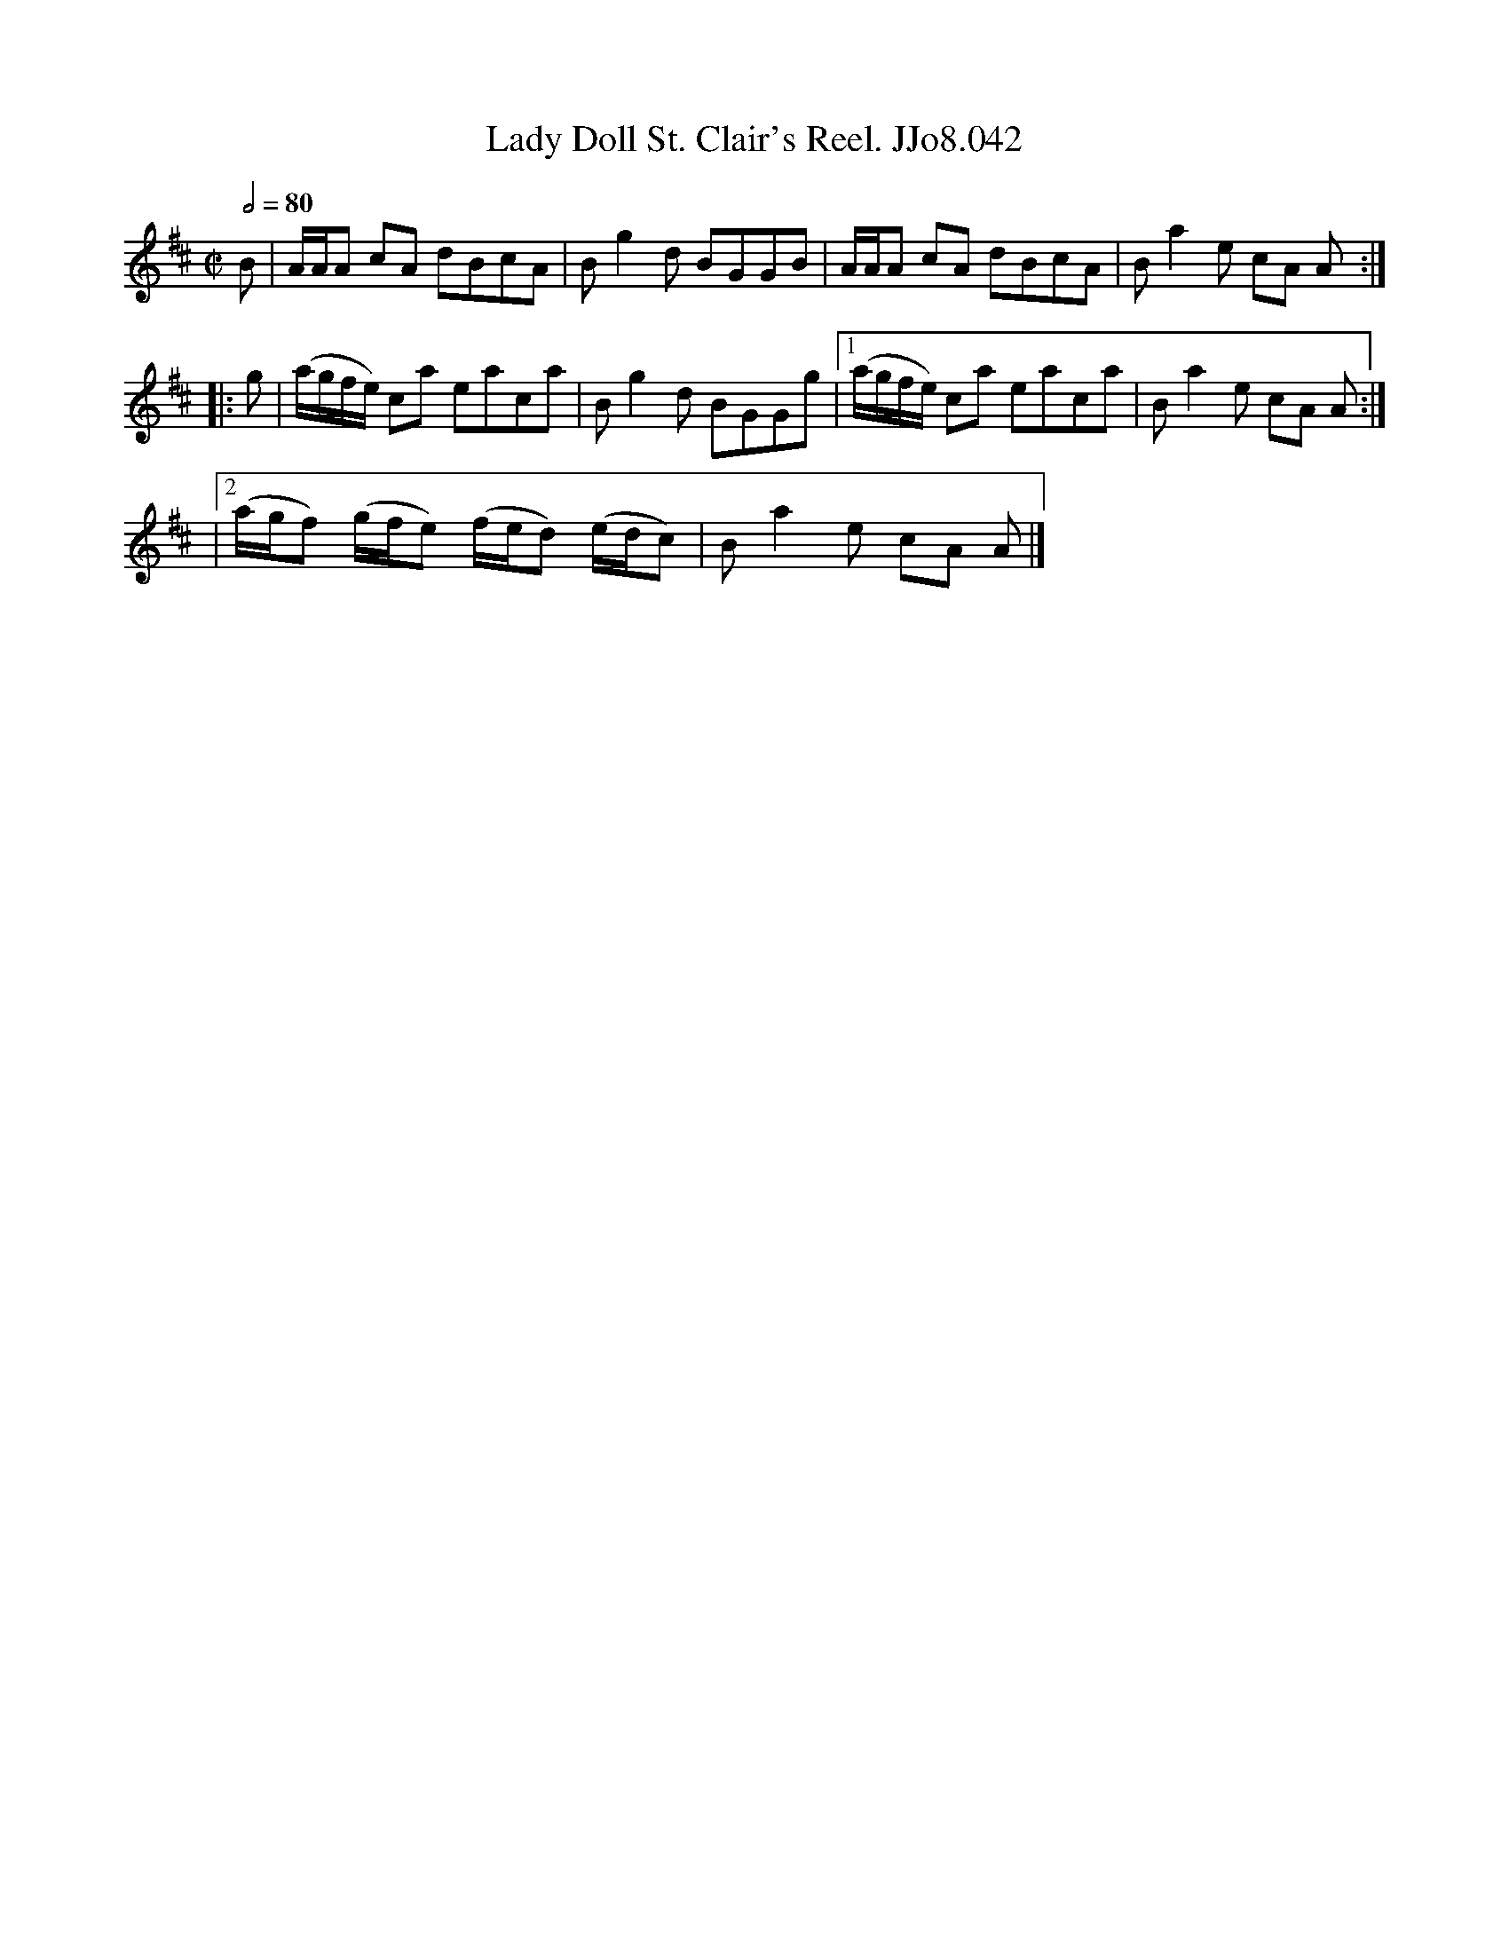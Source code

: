 X:42
T:Lady Doll St. Clair's Reel. JJo8.042
B:J.Johnson Choice Collection Vol 8 1758
Z:vmp.Simon Wilson 2013 www.village-music-project.org.uk
M:C|
L:1/8
Q:1/2=80
K:Bm
B|A/A/A cA dBcA|Bg2d BGGB|A/A/A cA dBcA|Ba2e cA A:|
|:g|(a/g/f/e/) ca eaca|Bg2d BGGg|1(a/g/f/e/) ca eaca|Ba2e cA A:|
|2(a/g/f) (g/f/e) (f/e/d) (e/d/c)|Ba2e cA A|]
